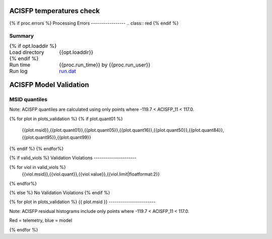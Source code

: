 ==========================
ACISFP temperatures check
==========================
.. role:: red

{% if proc.errors %}
Processing Errors
-----------------
.. class:: red
{% endif %}

Summary
--------         
.. class:: borderless

====================  =============================================
{% if opt.loaddir %}
Load directory        {{opt.loaddir}}
{% endif %}
Run time              {{proc.run_time}} by {{proc.run_user}}
Run log               `<run.dat>`_
====================  =============================================

=======================
ACISFP Model Validation
=======================

MSID quantiles
---------------

Note: ACISFP quantiles are calculated using only points where -119.7 < ACISFP_11 < 117.0.

.. csv-table:: 
   :header: "MSID", "1%", "5%", "16%", "50%", "84%", "95%", "99%"
   :widths: 15, 10, 10, 10, 10, 10, 10, 10

{% for plot in plots_validation %}
{% if plot.quant01 %}
   {{plot.msid}},{{plot.quant01}},{{plot.quant05}},{{plot.quant16}},{{plot.quant50}},{{plot.quant84}},{{plot.quant95}},{{plot.quant99}}
{% endif %}
{% endfor%}


{% if valid_viols %}
Validation Violations
---------------------

.. csv-table:: 
   :header: "MSID", "Quantile", "Value", "Limit"
   :widths: 15, 10, 10, 10

{% for viol in valid_viols %}
   {{viol.msid}},{{viol.quant}},{{viol.value}},{{viol.limit|floatformat:2}}
{% endfor%}

{% else %}
No Validation Violations
{% endif %}    


{% for plot in plots_validation %}
{{ plot.msid }}
-----------------------

Note: ACISFP residual histograms include only points where -119.7 < ACISFP_11 < 117.0.

Red = telemetry, blue = model

.. image:: {{plot.lines}}
.. image:: {{plot.histlog}}
.. image:: {{plot.histlin}}

{% endfor %}
